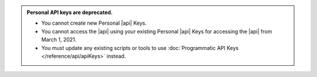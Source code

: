 .. admonition:: Personal API keys are deprecated.
   :class: important

   - You cannot create new Personal |api| Keys.
   - You cannot access the |api| using your existing Personal |api|
     Keys for accessing the |api| from March 1, 2021.
   - You must update any existing scripts or tools to use
     :doc:`Programmatic API Keys </reference/api/apiKeys>` instead.
